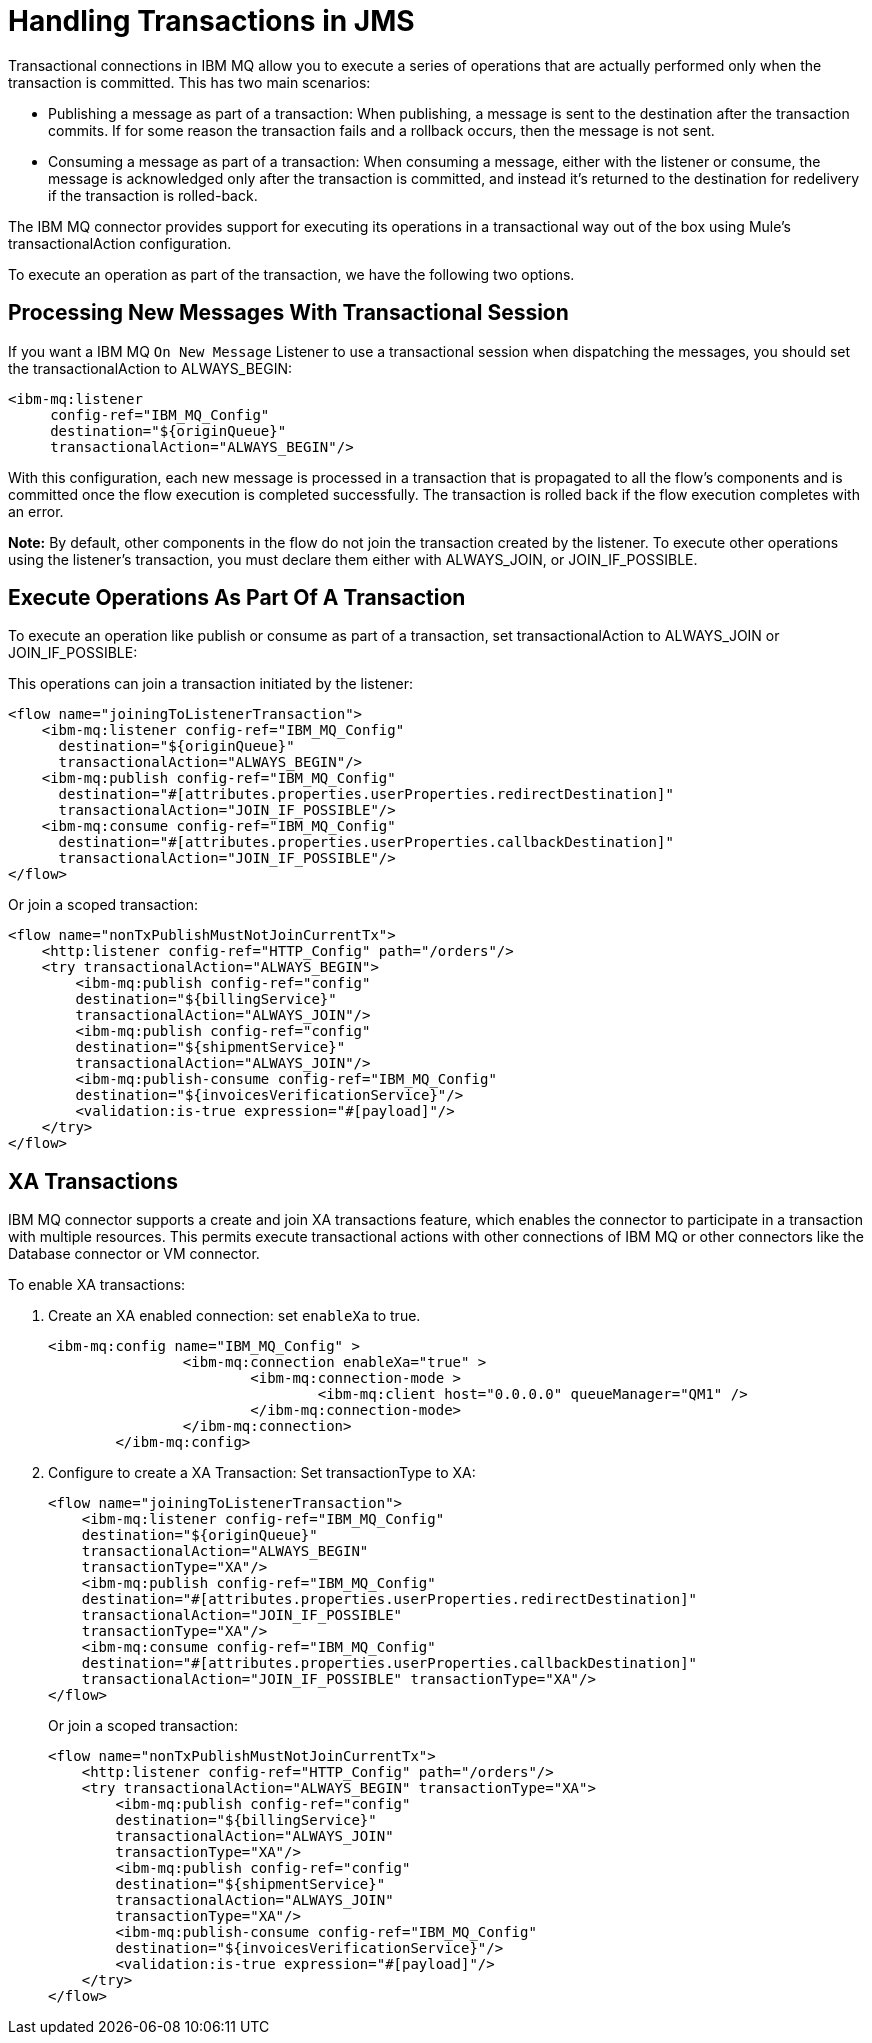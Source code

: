 = Handling Transactions in JMS
:keywords: jms, ibm mq, mq, xa, connector, transactions, transactional

Transactional connections in IBM MQ allow you to execute a series of operations
that are actually performed only when the transaction is committed. This has two main scenarios:

* Publishing a message as part of a transaction: When publishing, a message
is sent to the destination after the transaction commits.
If for some reason the transaction fails and a rollback occurs,
then the message is not sent.

* Consuming a message as part of a transaction: When consuming a message,
either with the listener or consume, the message is acknowledged
only after the transaction is committed, and instead it's returned to
the destination for redelivery if the transaction is rolled-back.

The IBM MQ connector provides support for executing its operations in a
transactional way out of the box using Mule's transactionalAction configuration.

To execute an operation as part of the transaction, we have the following two options.

== Processing New Messages With Transactional Session

If you want a IBM MQ `On New Message` Listener to use a transactional session when dispatching the
messages, you should set the transactionalAction to ALWAYS_BEGIN:

[source, xml, linenums]
----
<ibm-mq:listener 
     config-ref="IBM_MQ_Config" 
     destination="${originQueue}" 
     transactionalAction="ALWAYS_BEGIN"/>
----

With this configuration, each new message is processed in a transaction
that is propagated to all the flow's components and is committed once the flow
execution is completed successfully.
The transaction is rolled back if the flow execution completes with an error.

*Note:* By default, other components in the flow do not join the transaction
created by the listener. To execute other operations using the listener’s 
transaction, you must declare them either with ALWAYS_JOIN, or JOIN_IF_POSSIBLE.

== Execute Operations As Part Of A Transaction

To execute an operation like publish or consume as part of a transaction,
set transactionalAction to ALWAYS_JOIN or JOIN_IF_POSSIBLE:

This operations can join a transaction initiated by the listener:

[source, xml, linenums]
----

<flow name="joiningToListenerTransaction">
    <ibm-mq:listener config-ref="IBM_MQ_Config" 
      destination="${originQueue}" 
      transactionalAction="ALWAYS_BEGIN"/>
    <ibm-mq:publish config-ref="IBM_MQ_Config" 
      destination="#[attributes.properties.userProperties.redirectDestination]" 
      transactionalAction="JOIN_IF_POSSIBLE"/>
    <ibm-mq:consume config-ref="IBM_MQ_Config" 
      destination="#[attributes.properties.userProperties.callbackDestination]" 
      transactionalAction="JOIN_IF_POSSIBLE"/>
</flow>
----

Or join a scoped transaction:

[source, xml, linenums]
----
<flow name="nonTxPublishMustNotJoinCurrentTx">
    <http:listener config-ref="HTTP_Config" path="/orders"/>
    <try transactionalAction="ALWAYS_BEGIN">
        <ibm-mq:publish config-ref="config" 
	destination="${billingService}" 
	transactionalAction="ALWAYS_JOIN"/>
        <ibm-mq:publish config-ref="config" 
	destination="${shipmentService}" 
	transactionalAction="ALWAYS_JOIN"/>
        <ibm-mq:publish-consume config-ref="IBM_MQ_Config" 
	destination="${invoicesVerificationService}"/>
        <validation:is-true expression="#[payload]"/>
    </try>
</flow>
----

== XA Transactions

IBM MQ connector supports a create and join XA transactions feature, which enables the
connector to participate in a transaction with multiple resources. This permits
execute transactional actions with other connections of IBM MQ or other connectors
like the Database connector or VM connector.

To enable XA transactions:

. Create an XA enabled connection: set `enableXa` to true.
+
[source, xml, linenums]
----
<ibm-mq:config name="IBM_MQ_Config" >
		<ibm-mq:connection enableXa="true" >
			<ibm-mq:connection-mode >
				<ibm-mq:client host="0.0.0.0" queueManager="QM1" />
			</ibm-mq:connection-mode>
		</ibm-mq:connection>
	</ibm-mq:config>
----
+
. Configure to create a XA Transaction: Set transactionType to XA:
+
[source, xml, linenums]
----
<flow name="joiningToListenerTransaction">
    <ibm-mq:listener config-ref="IBM_MQ_Config" 
    destination="${originQueue}" 
    transactionalAction="ALWAYS_BEGIN" 
    transactionType="XA"/>
    <ibm-mq:publish config-ref="IBM_MQ_Config" 
    destination="#[attributes.properties.userProperties.redirectDestination]" 
    transactionalAction="JOIN_IF_POSSIBLE" 
    transactionType="XA"/>
    <ibm-mq:consume config-ref="IBM_MQ_Config" 
    destination="#[attributes.properties.userProperties.callbackDestination]" 
    transactionalAction="JOIN_IF_POSSIBLE" transactionType="XA"/>
</flow>
----
+
Or join a scoped transaction:
+
[source, xml, linenums]
----
<flow name="nonTxPublishMustNotJoinCurrentTx">
    <http:listener config-ref="HTTP_Config" path="/orders"/>
    <try transactionalAction="ALWAYS_BEGIN" transactionType="XA">
        <ibm-mq:publish config-ref="config" 
	destination="${billingService}" 
	transactionalAction="ALWAYS_JOIN" 
	transactionType="XA"/>
        <ibm-mq:publish config-ref="config" 
	destination="${shipmentService}" 
	transactionalAction="ALWAYS_JOIN" 
	transactionType="XA"/>
        <ibm-mq:publish-consume config-ref="IBM_MQ_Config" 
	destination="${invoicesVerificationService}"/>
        <validation:is-true expression="#[payload]"/>
    </try>
</flow>
----
